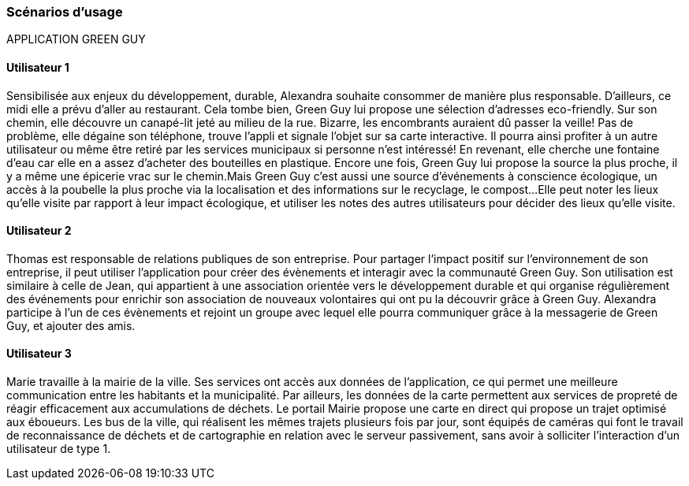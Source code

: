 === Scénarios d’usage
APPLICATION GREEN GUY 

==== Utilisateur 1

Sensibilisée aux enjeux du développement, durable, Alexandra souhaite consommer de manière plus responsable. D’ailleurs, ce midi elle a prévu d’aller au restaurant. Cela tombe bien, Green Guy lui propose une sélection d’adresses eco-friendly. Sur son chemin, elle découvre un canapé-lit jeté au milieu de la rue. Bizarre, les encombrants auraient dû passer la veille! Pas de problème, elle dégaine son téléphone, trouve l’appli et signale l’objet sur sa carte interactive. Il pourra ainsi profiter à un autre utilisateur ou même être retiré par les services municipaux si personne n’est intéressé! En revenant, elle cherche une fontaine d’eau car elle en a assez d’acheter des bouteilles en plastique. Encore une fois, Green Guy lui propose la source la plus proche, il y a même une épicerie vrac sur le chemin.Mais Green Guy c’est aussi une source d’événements à conscience écologique, un accès à la poubelle la plus proche via la localisation et des informations sur le recyclage, le compost...
Elle peut noter les lieux qu’elle visite par rapport à leur impact écologique, et utiliser les notes des autres utilisateurs pour décider des lieux qu’elle visite.


==== Utilisateur 2

Thomas est responsable de relations publiques de son entreprise. Pour partager l’impact positif sur l’environnement de son entreprise, il peut utiliser l’application pour créer des évènements et interagir avec la communauté Green Guy. Son utilisation est similaire à celle de Jean, qui appartient à une association orientée vers le développement durable et qui organise régulièrement des événements pour enrichir son association de nouveaux volontaires qui ont pu la découvrir grâce à Green Guy. Alexandra participe à l’un de ces évènements et rejoint un groupe avec lequel elle pourra communiquer grâce à la messagerie de Green Guy, et ajouter des amis.


==== Utilisateur 3

Marie travaille à la mairie de la ville. Ses services ont accès aux données de l’application, ce qui permet une meilleure communication entre les habitants et la municipalité. Par ailleurs, les données de la carte permettent aux services de propreté de réagir efficacement aux accumulations de déchets. Le portail Mairie propose une carte en direct qui propose un trajet optimisé aux éboueurs. 
Les bus de la ville, qui réalisent les mêmes trajets plusieurs fois par jour, sont équipés de caméras qui font le travail de reconnaissance de déchets et de cartographie en relation avec le serveur passivement, sans avoir à solliciter l’interaction d’un utilisateur de type 1. 
